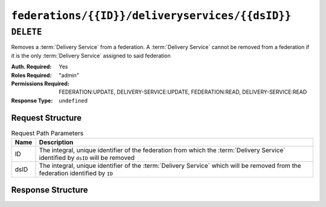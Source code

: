 ..
..
.. Licensed under the Apache License, Version 2.0 (the "License");
.. you may not use this file except in compliance with the License.
.. You may obtain a copy of the License at
..
..     http://www.apache.org/licenses/LICENSE-2.0
..
.. Unless required by applicable law or agreed to in writing, software
.. distributed under the License is distributed on an "AS IS" BASIS,
.. WITHOUT WARRANTIES OR CONDITIONS OF ANY KIND, either express or implied.
.. See the License for the specific language governing permissions and
.. limitations under the License.
..

.. _to-api-federations-id-deliveryservices-id:

************************************************
``federations/{{ID}}/deliveryservices/{{dsID}}``
************************************************

``DELETE``
==========
Removes a :term:`Delivery Service` from a federation. A :term:`Delivery Service` cannot be removed from a federation if it is the only :term:`Delivery Service` assigned to said federation

:Auth. Required: Yes
:Roles Required: "admin"
:Permissions Required: FEDERATION:UPDATE, DELIVERY-SERVICE:UPDATE, FEDERATION:READ, DELIVERY-SERVICE:READ
:Response Type:  ``undefined``

Request Structure
-----------------
.. table:: Request Path Parameters

	+------+----------------------------------------------------------------------------------------------------------------------------------+
	| Name | Description                                                                                                                      |
	+======+==================================================================================================================================+
	|  ID  | The integral, unique identifier of the federation from which the :term:`Delivery Service` identified by ``dsID`` will be removed |
	+------+----------------------------------------------------------------------------------------------------------------------------------+
	| dsID | The integral, unique identifier of the :term:`Delivery Service` which will be removed from the federation identified by ``ID``   |
	+------+----------------------------------------------------------------------------------------------------------------------------------+

.. code-block:: http
	:caption: Request Example

	DELETE /api/5.0/federations/1/deliveryservices/1 HTTP/1.1
	Host: trafficops.infra.ciab.test
	User-Agent: curl/7.62.0
	Accept: */*
	Cookie: mojolicious=...

Response Structure
------------------
.. code-block:: http
	:caption: Response Example

	HTTP/1.1 200 OK
	access-control-allow-credentials: true
	access-control-allow-headers: Origin, X-Requested-With, Content-Type, Accept
	access-control-allow-methods: POST,GET,OPTIONS,PUT,DELETE
	access-control-allow-origin: *
	cache-control: no-cache, no-store, max-age=0, must-revalidate
	content-type: application/json
	date: Wed, 05 Dec 2018 01:06:51 GMT
	X-Server-Name: traffic_ops_golang/
	set-cookie: mojolicious=...; expires=Wed, 05 Dec 2018 05:06:51 GMT; path=/; HttpOnly
	vary: Accept-Encoding
	whole-content-sha512: NqAZuZYlF1UWOaazbj/j4gWX7ye0kGGakRRFEkK6ShxqXvCxE0dCTyu75qiLPN2wSgr3FGQnp2Sq345sE7In9g==
	content-length: 98

	{ "alerts": [
		{
			"level": "success",
			"text": "federation deliveryservice was deleted."
		}
	]}
